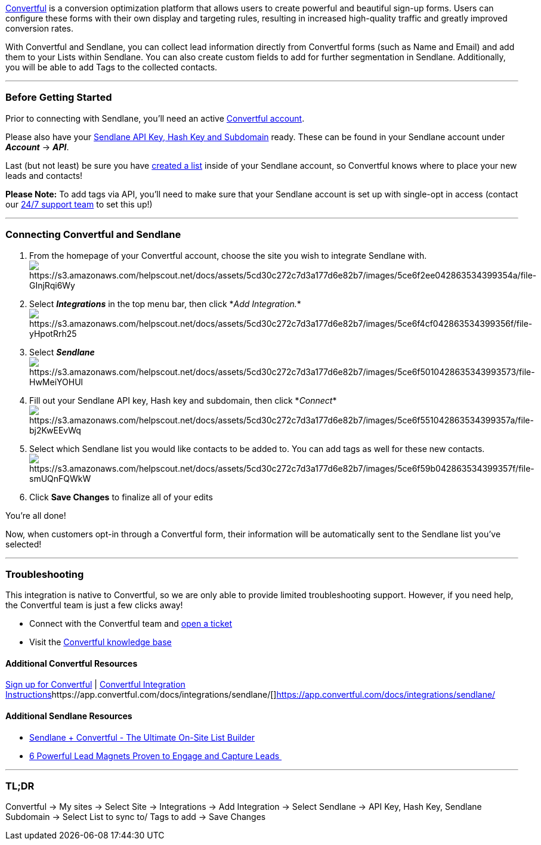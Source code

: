 https://convertful.com/[Convertful] is a conversion optimization
platform that allows users to create powerful and beautiful sign-up
forms. Users can configure these forms with their own display and
targeting rules, resulting in increased high-quality traffic and greatly
improved conversion rates. 

With Convertful and Sendlane, you can collect lead information directly
from Convertful forms (such as Name and Email) and add them to your
Lists within Sendlane. You can also create custom fields to add for
further segmentation in Sendlane. Additionally, you will be able to add
Tags to the collected contacts.

'''''

=== Before Getting Started

Prior to connecting with Sendlane, you'll need an active
https://convertful.com/[Convertful account].

Please also have your
https://help.sendlane.com/article/71-how-to-find-your-api-key-api-hash-key-and-subdomain[Sendlane
API Key&#44; Hash Key and Subdomain] ready. These can be found in your
Sendlane account under *_Account_* → *_API_*.

Last (but not least) be sure you have
https://help.sendlane.com/article/125-creating-a-list[created a list]
inside of your Sendlane account, so Convertful knows where to place your
new leads and contacts!

*Please Note:* To add tags via API, you'll need to make sure that your
Sendlane account is set up with single-opt in access (contact our
https://www.sendlane.com/contact-us[24/7 support team] to set this up!)

'''''

=== Connecting Convertful and Sendlane

. From the homepage of your Convertful account, choose the site you wish
to integrate Sendlane
with.image:https://s3.amazonaws.com/helpscout.net/docs/assets/5cd30c272c7d3a177d6e82b7/images/5ce6f2ee042863534399354a/file-GInjRqi6Wy.png[https://s3.amazonaws.com/helpscout.net/docs/assets/5cd30c272c7d3a177d6e82b7/images/5ce6f2ee042863534399354a/file-GInjRqi6Wy]
. Select *_Integrations_* in the top menu bar, then click *_Add
Integration._*image:https://s3.amazonaws.com/helpscout.net/docs/assets/5cd30c272c7d3a177d6e82b7/images/5ce6f4cf042863534399356f/file-yHpotRrh25.png[https://s3.amazonaws.com/helpscout.net/docs/assets/5cd30c272c7d3a177d6e82b7/images/5ce6f4cf042863534399356f/file-yHpotRrh25]
. Select
*_Sendlane_* image:https://s3.amazonaws.com/helpscout.net/docs/assets/5cd30c272c7d3a177d6e82b7/images/5ce6f5010428635343993573/file-HwMeiYOHUl.png[https://s3.amazonaws.com/helpscout.net/docs/assets/5cd30c272c7d3a177d6e82b7/images/5ce6f5010428635343993573/file-HwMeiYOHUl]
. Fill out your Sendlane API key, Hash key and subdomain, then click
*_Connect_*image:https://s3.amazonaws.com/helpscout.net/docs/assets/5cd30c272c7d3a177d6e82b7/images/5ce6f551042863534399357a/file-bj2KwEEvWq.png[https://s3.amazonaws.com/helpscout.net/docs/assets/5cd30c272c7d3a177d6e82b7/images/5ce6f551042863534399357a/file-bj2KwEEvWq]
. Select which Sendlane list you would like contacts to be added to. You
can add tags as well for these new
contacts.image:https://s3.amazonaws.com/helpscout.net/docs/assets/5cd30c272c7d3a177d6e82b7/images/5ce6f59b042863534399357f/file-smUQnFQWkW.png[https://s3.amazonaws.com/helpscout.net/docs/assets/5cd30c272c7d3a177d6e82b7/images/5ce6f59b042863534399357f/file-smUQnFQWkW]
. Click *Save Changes* to finalize all of your edits

You’re all done! 

Now, when customers opt-in through a Convertful form, their information
will be automatically sent to the Sendlane list you’ve selected!

'''''

=== Troubleshooting

This integration is native to Convertful, so we are only able to provide
limited troubleshooting support. However, if you need help, the
Convertful team is just a few clicks away! 

* Connect with the Convertful team and
https://app.convertful.com/tickets/[open a ticket]
* Visit the https://app.convertful.com/docs/[Convertful knowledge base]

==== Additional Convertful Resources

https://convertful.com/[Sign up for Convertful] |
https://app.convertful.com/docs/integrations/sendlane/[Convertful
Integration
Instructions]https://app.convertful.com/docs/integrations/sendlane/[]https://app.convertful.com/docs/integrations/sendlane/[]

==== Additional Sendlane Resources

* https://www.sendlane.com/blog-posts/integration-spotlight-convertful[Sendlane
+ Convertful - The Ultimate On-Site List Builder]
* https://www.sendlane.com/blog-posts/powerful-lead-magnets[6 Powerful
Lead Magnets Proven to Engage and Capture Leads ]

'''''

=== TL;DR

Convertful → My sites → Select Site → Integrations → Add Integration →
Select Sendlane → API Key, Hash Key, Sendlane Subdomain → Select List to
sync to/ Tags to add → Save Changes
